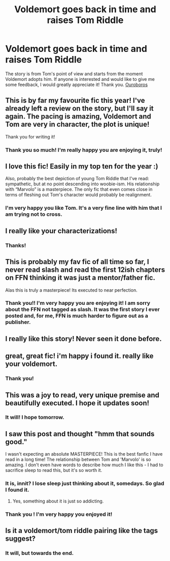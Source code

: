 #+TITLE: Voldemort goes back in time and raises Tom Riddle

* Voldemort goes back in time and raises Tom Riddle
:PROPERTIES:
:Author: MissNerdy01
:Score: 61
:DateUnix: 1606678939.0
:DateShort: 2020-Nov-29
:FlairText: Self-Promotion
:END:
The story is from Tom's point of view and starts from the moment Voldemort adopts him. If anyone is interested and would like to give me some feedback, I would greatly appreciate it! Thank you. [[https://archiveofourown.org/works/24476011/chapters/59074657][Ouroboros]]


** This is by far my favourite fic this year! I've already left a review on the story, but I'll say it again. The pacing is amazing, Voldemort and Tom are very in character, the plot is unique!

Thank you for writing it!
:PROPERTIES:
:Author: LeveMeAloone
:Score: 12
:DateUnix: 1606679186.0
:DateShort: 2020-Nov-29
:END:

*** Thank you so much! I'm really happy you are enjoying it, truly!
:PROPERTIES:
:Author: MissNerdy01
:Score: 6
:DateUnix: 1606679233.0
:DateShort: 2020-Nov-29
:END:


** I love this fic! Easily in my top ten for the year :)

Also, probably the best depiction of young Tom Riddle that I've read: sympathetic, but at no point descending into woobie-ism. His relationship with “Marvolo” is a masterpiece. The only fic that even comes close in terms of fleshing out Tom's character would probably be realignment.
:PROPERTIES:
:Author: bernstien
:Score: 8
:DateUnix: 1606693624.0
:DateShort: 2020-Nov-30
:END:

*** I'm very happy you like Tom. It's a very fine line with him that I am trying not to cross.
:PROPERTIES:
:Author: MissNerdy01
:Score: 1
:DateUnix: 1606728608.0
:DateShort: 2020-Nov-30
:END:


** I really like your characterizations!
:PROPERTIES:
:Author: tumbleweedsforever
:Score: 6
:DateUnix: 1606696338.0
:DateShort: 2020-Nov-30
:END:

*** Thanks!
:PROPERTIES:
:Author: MissNerdy01
:Score: 1
:DateUnix: 1606728518.0
:DateShort: 2020-Nov-30
:END:


** This is probably my fav fic of all time so far, I never read slash and read the first 12ish chapters on FFN thinking it was just a mentor/father fic.

Alas this is truly a masterpiece! Its executed to near perfection.
:PROPERTIES:
:Author: OptimusPrime721
:Score: 2
:DateUnix: 1620864757.0
:DateShort: 2021-May-13
:END:

*** Thank you!! I'm very happy you are enjoying it! I am sorry about the FFN not tagged as slash. It was the first story I ever posted and, for me, FFN is much harder to figure out as a publisher.
:PROPERTIES:
:Author: MissNerdy01
:Score: 2
:DateUnix: 1620933190.0
:DateShort: 2021-May-13
:END:


** I really like this story! Never seen it done before.
:PROPERTIES:
:Author: ExceptionallyOrdn
:Score: 2
:DateUnix: 1606680086.0
:DateShort: 2020-Nov-29
:END:


** great, great fic! i'm happy i found it. really like your voldemort.
:PROPERTIES:
:Author: Mundane-Ad-9543
:Score: 2
:DateUnix: 1606681017.0
:DateShort: 2020-Nov-29
:END:

*** Thank you!
:PROPERTIES:
:Author: MissNerdy01
:Score: 1
:DateUnix: 1606754640.0
:DateShort: 2020-Nov-30
:END:


** This was a joy to read, very unique premise and beautifully executed. I hope it updates soon!
:PROPERTIES:
:Author: ImDalton
:Score: 2
:DateUnix: 1606713384.0
:DateShort: 2020-Nov-30
:END:

*** It will! I hope tomorrow.
:PROPERTIES:
:Author: MissNerdy01
:Score: 2
:DateUnix: 1606728479.0
:DateShort: 2020-Nov-30
:END:


** I saw this post and thought "hmm that sounds good."

I wasn't expecting an absolute MASTERPIECE! This is the best fanfic I have read in a long time! The relationship between Tom and 'Marvolo' is so amazing. I don't even have words to describe how much I like this - I had to sacrifice sleep to read this, but it's so worth it.
:PROPERTIES:
:Author: First-NameLast-Name
:Score: 2
:DateUnix: 1606768087.0
:DateShort: 2020-Nov-30
:END:

*** It is, innit? I lose sleep just thinking about it, somedays. So glad I found it.
:PROPERTIES:
:Author: LeveMeAloone
:Score: 1
:DateUnix: 1606780102.0
:DateShort: 2020-Dec-01
:END:

**** Yes, something about it is just so addicting.
:PROPERTIES:
:Author: First-NameLast-Name
:Score: 2
:DateUnix: 1606780561.0
:DateShort: 2020-Dec-01
:END:


*** Thank you ! I'm very happy you enjoyed it!
:PROPERTIES:
:Author: MissNerdy01
:Score: 1
:DateUnix: 1606781643.0
:DateShort: 2020-Dec-01
:END:


** Is it a voldemort/tom riddle pairing like the tags suggest?
:PROPERTIES:
:Author: IHATEHERMIONESUE
:Score: 1
:DateUnix: 1606739075.0
:DateShort: 2020-Nov-30
:END:

*** It will, but towards the end.
:PROPERTIES:
:Author: MissNerdy01
:Score: 1
:DateUnix: 1606743765.0
:DateShort: 2020-Nov-30
:END:
